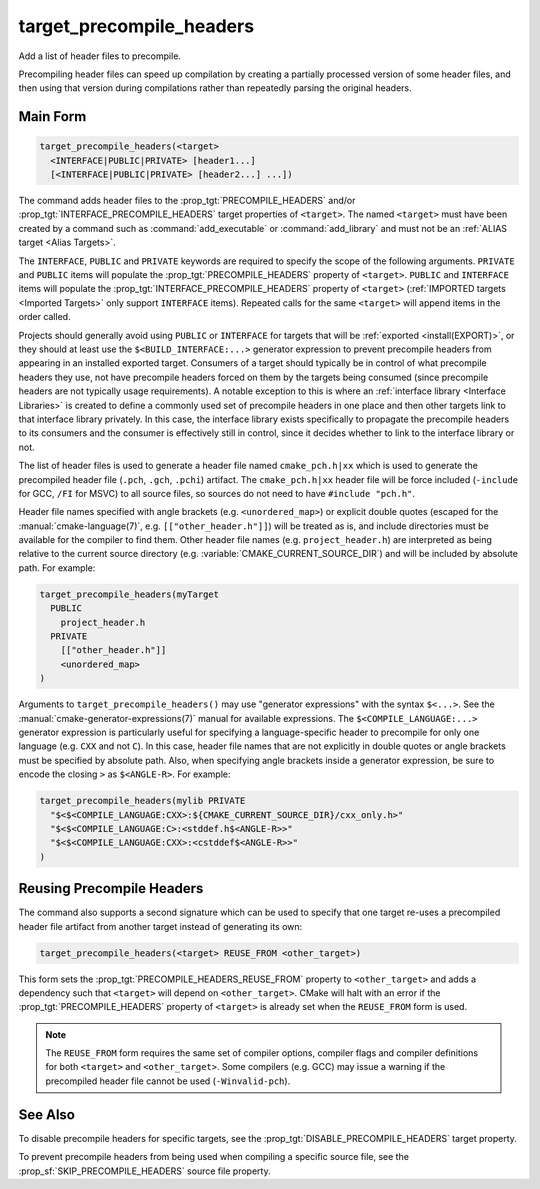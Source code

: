 target_precompile_headers
-------------------------

.. versionadded:: 3.16

Add a list of header files to precompile.

Precompiling header files can speed up compilation by creating a partially
processed version of some header files, and then using that version during
compilations rather than repeatedly parsing the original headers.

Main Form
^^^^^^^^^

.. code-block:: cmake

  target_precompile_headers(<target>
    <INTERFACE|PUBLIC|PRIVATE> [header1...]
    [<INTERFACE|PUBLIC|PRIVATE> [header2...] ...])

The command adds header files to the :prop_tgt:`PRECOMPILE_HEADERS` and/or
:prop_tgt:`INTERFACE_PRECOMPILE_HEADERS` target properties of ``<target>``.
The named ``<target>`` must have been created by a command such as
:command:`add_executable` or :command:`add_library` and must not be an
:ref:`ALIAS target <Alias Targets>`.

The ``INTERFACE``, ``PUBLIC`` and ``PRIVATE`` keywords are required to
specify the scope of the following arguments.  ``PRIVATE`` and ``PUBLIC``
items will populate the :prop_tgt:`PRECOMPILE_HEADERS` property of
``<target>``.  ``PUBLIC`` and ``INTERFACE`` items will populate the
:prop_tgt:`INTERFACE_PRECOMPILE_HEADERS` property of ``<target>``
(:ref:`IMPORTED targets <Imported Targets>` only support ``INTERFACE`` items).
Repeated calls for the same ``<target>`` will append items in the order called.

Projects should generally avoid using ``PUBLIC`` or ``INTERFACE`` for targets
that will be :ref:`exported <install(EXPORT)>`, or they should at least use
the ``$<BUILD_INTERFACE:...>`` generator expression to prevent precompile
headers from appearing in an installed exported target.  Consumers of a target
should typically be in control of what precompile headers they use, not have
precompile headers forced on them by the targets being consumed (since
precompile headers are not typically usage requirements).  A notable exception
to this is where an :ref:`interface library <Interface Libraries>` is created
to define a commonly used set of precompile headers in one place and then other
targets link to that interface library privately.  In this case, the interface
library exists specifically to propagate the precompile headers to its
consumers and the consumer is effectively still in control, since it decides
whether to link to the interface library or not.

The list of header files is used to generate a header file named
``cmake_pch.h|xx`` which is used to generate the precompiled header file
(``.pch``, ``.gch``, ``.pchi``) artifact.  The ``cmake_pch.h|xx`` header
file will be force included (``-include`` for GCC, ``/FI`` for MSVC) to
all source files, so sources do not need to have ``#include "pch.h"``.

Header file names specified with angle brackets (e.g. ``<unordered_map>``) or
explicit double quotes (escaped for the :manual:`cmake-language(7)`,
e.g. ``[["other_header.h"]]``) will be treated as is, and include directories
must be available for the compiler to find them.  Other header file names
(e.g. ``project_header.h``) are interpreted as being relative to the current
source directory (e.g. :variable:`CMAKE_CURRENT_SOURCE_DIR`) and will be
included by absolute path.  For example:

.. code-block:: cmake

  target_precompile_headers(myTarget
    PUBLIC
      project_header.h
    PRIVATE
      [["other_header.h"]]
      <unordered_map>
  )

Arguments to ``target_precompile_headers()`` may use "generator expressions"
with the syntax ``$<...>``.
See the :manual:`cmake-generator-expressions(7)` manual for available
expressions.
The ``$<COMPILE_LANGUAGE:...>`` generator expression is particularly
useful for specifying a language-specific header to precompile for
only one language (e.g. ``CXX`` and not ``C``).  In this case, header
file names that are not explicitly in double quotes or angle brackets
must be specified by absolute path.  Also, when specifying angle brackets
inside a generator expression, be sure to encode the closing ``>`` as
``$<ANGLE-R>``.  For example:

.. code-block:: cmake

  target_precompile_headers(mylib PRIVATE
    "$<$<COMPILE_LANGUAGE:CXX>:${CMAKE_CURRENT_SOURCE_DIR}/cxx_only.h>"
    "$<$<COMPILE_LANGUAGE:C>:<stddef.h$<ANGLE-R>>"
    "$<$<COMPILE_LANGUAGE:CXX>:<cstddef$<ANGLE-R>>"
  )


Reusing Precompile Headers
^^^^^^^^^^^^^^^^^^^^^^^^^^

The command also supports a second signature which can be used to specify that
one target re-uses a precompiled header file artifact from another target
instead of generating its own:

.. code-block:: cmake

  target_precompile_headers(<target> REUSE_FROM <other_target>)

This form sets the :prop_tgt:`PRECOMPILE_HEADERS_REUSE_FROM` property to
``<other_target>`` and adds a dependency such that ``<target>`` will depend
on ``<other_target>``.  CMake will halt with an error if the
:prop_tgt:`PRECOMPILE_HEADERS` property of ``<target>`` is already set when
the ``REUSE_FROM`` form is used.

.. note::

  The ``REUSE_FROM`` form requires the same set of compiler options,
  compiler flags and compiler definitions for both ``<target>`` and
  ``<other_target>``.  Some compilers (e.g. GCC) may issue a warning if the
  precompiled header file cannot be used (``-Winvalid-pch``).

See Also
^^^^^^^^

To disable precompile headers for specific targets, see the
:prop_tgt:`DISABLE_PRECOMPILE_HEADERS` target property.

To prevent precompile headers from being used when compiling a specific
source file, see the :prop_sf:`SKIP_PRECOMPILE_HEADERS` source file property.
